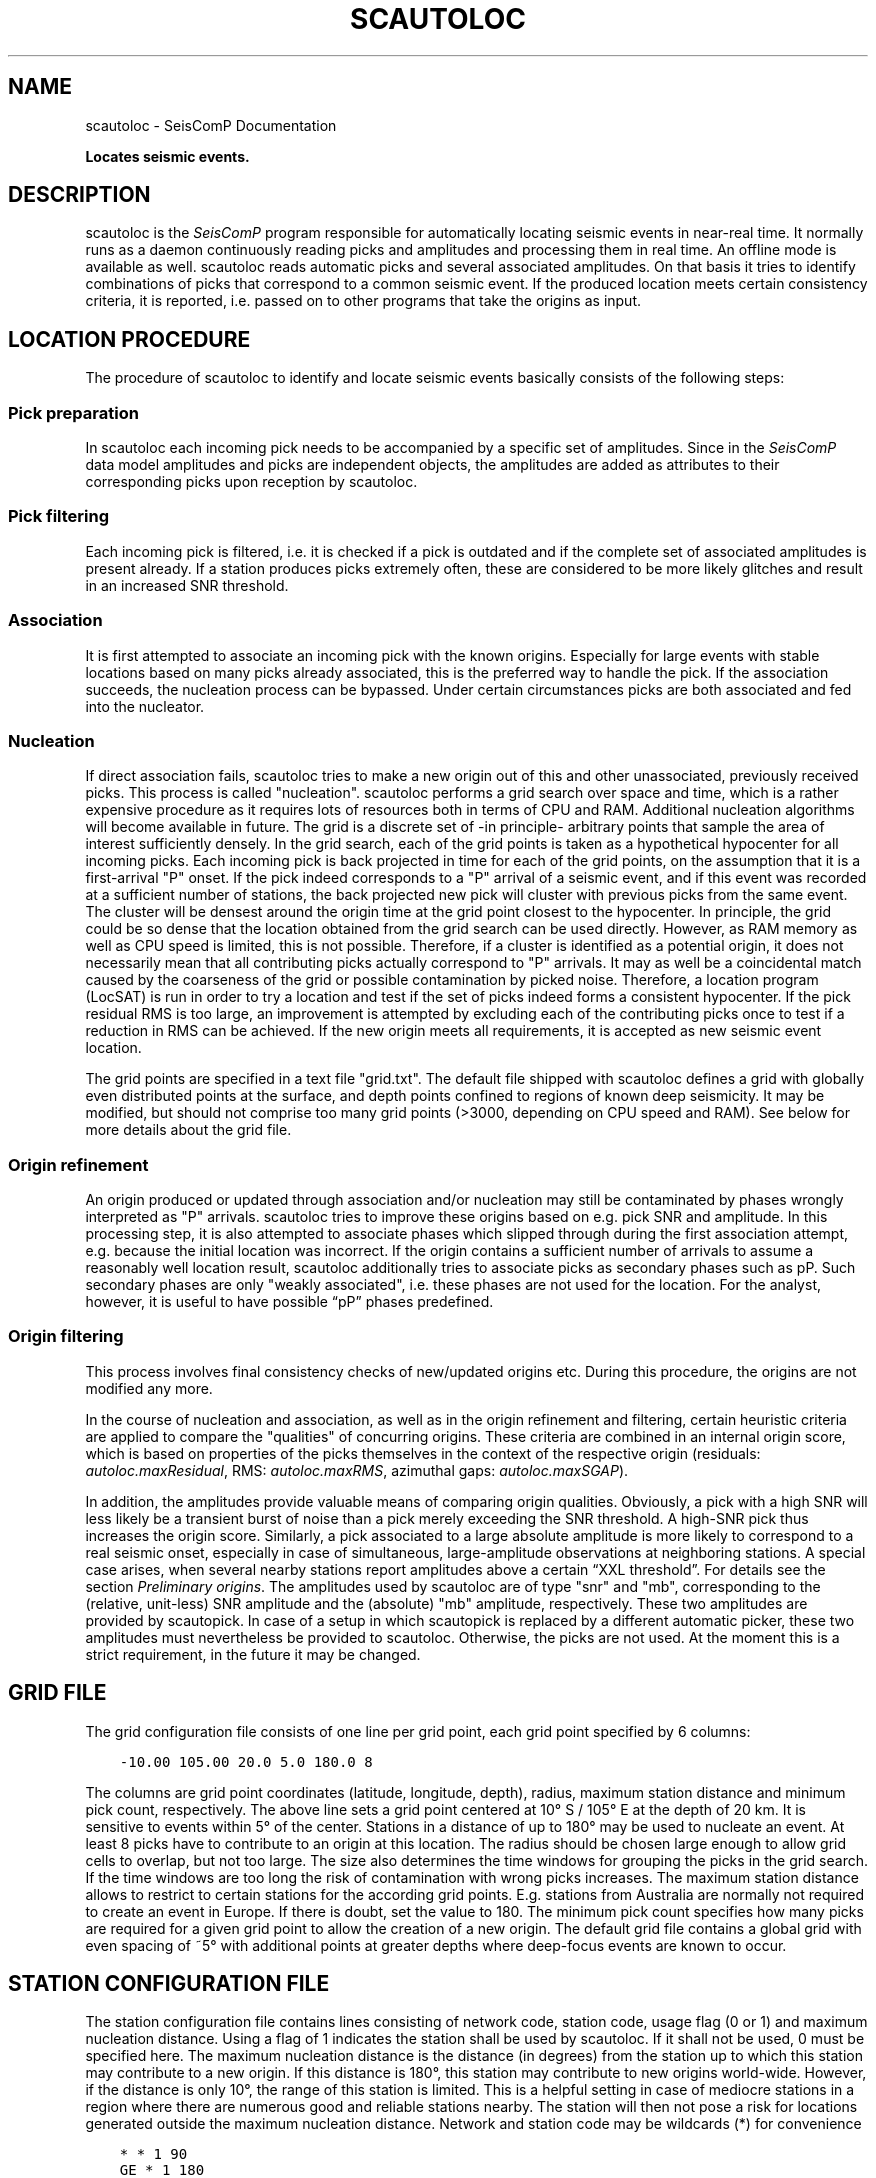 .\" Man page generated from reStructuredText.
.
.TH "SCAUTOLOC" "1" "Jun 01, 2022" "4.10.0" "SeisComP"
.SH NAME
scautoloc \- SeisComP Documentation
.
.nr rst2man-indent-level 0
.
.de1 rstReportMargin
\\$1 \\n[an-margin]
level \\n[rst2man-indent-level]
level margin: \\n[rst2man-indent\\n[rst2man-indent-level]]
-
\\n[rst2man-indent0]
\\n[rst2man-indent1]
\\n[rst2man-indent2]
..
.de1 INDENT
.\" .rstReportMargin pre:
. RS \\$1
. nr rst2man-indent\\n[rst2man-indent-level] \\n[an-margin]
. nr rst2man-indent-level +1
.\" .rstReportMargin post:
..
.de UNINDENT
. RE
.\" indent \\n[an-margin]
.\" old: \\n[rst2man-indent\\n[rst2man-indent-level]]
.nr rst2man-indent-level -1
.\" new: \\n[rst2man-indent\\n[rst2man-indent-level]]
.in \\n[rst2man-indent\\n[rst2man-indent-level]]u
..
.sp
\fBLocates seismic events.\fP
.SH DESCRIPTION
.sp
scautoloc is the \fISeisComP\fP program responsible for automatically locating
seismic events in near\-real time. It normally runs as a daemon continuously
reading picks and amplitudes and processing them in real time. An offline
mode is available as well. scautoloc reads automatic picks and several
associated amplitudes. On that basis it tries to identify combinations of
picks that correspond to a common seismic event. If the produced location
meets certain consistency criteria, it is reported, i.e. passed on to other
programs that take the origins as input.
.SH LOCATION PROCEDURE
.sp
The procedure of scautoloc to identify and locate seismic events basically
consists of the following steps:
.SS Pick preparation
.sp
In scautoloc each incoming pick needs to be accompanied by a specific set
of amplitudes. Since in the \fISeisComP\fP data model amplitudes and picks are
independent objects, the amplitudes are added as attributes to their
corresponding picks upon reception by scautoloc.
.SS Pick filtering
.sp
Each incoming pick is filtered, i.e. it is checked if a pick is outdated
and if the complete set of associated amplitudes is present already. If
a station produces picks extremely often, these are considered to be more
likely glitches and result in an increased SNR threshold.
.SS Association
.sp
It is first attempted to associate an incoming pick with the known origins.
Especially for large events with stable locations based on many picks already
associated, this is the preferred way to handle the pick. If the association
succeeds, the nucleation process can be bypassed. Under certain circumstances
picks are both associated and fed into the nucleator.
.SS Nucleation
.sp
If direct association fails, scautoloc tries to make a new origin out of this
and other unassociated, previously received picks. This process is called
"nucleation". scautoloc performs a grid search over space and time, which is
a rather expensive procedure as it requires lots of resources both in terms
of CPU and RAM. Additional nucleation algorithms will become available in
future. The grid is a discrete set of \-in principle\- arbitrary points that
sample the area of interest sufficiently densely. In the grid search, each
of the grid points is taken as a hypothetical hypocenter for all incoming
picks. Each incoming pick is back projected in time for each of the grid
points, on the assumption that it is a first\-arrival "P" onset. If the pick
indeed corresponds to a "P" arrival of a seismic event, and if this event was
recorded at a sufficient number of stations, the back projected new pick will
cluster with previous picks from the same event. The cluster will be densest
around the origin time at the grid point closest to the hypocenter. In
principle, the grid could be so dense that the location obtained from the
grid search can be used directly. However, as RAM memory as well as CPU speed
is limited, this is not possible. Therefore, if a cluster is identified as a
potential origin, it does not necessarily mean that all contributing picks
actually correspond to "P" arrivals. It may as well be a coincidental match
caused by the coarseness of the grid or possible contamination by picked noise.
Therefore, a location program (LocSAT) is run in order to try a location and
test if the set of picks indeed forms a consistent hypocenter. If the pick
residual RMS is too large, an improvement is attempted by excluding each of
the contributing picks once to test if a reduction in RMS can be achieved.
If the new origin meets all requirements, it is accepted as new seismic event
location.
.sp
The grid points are specified in a text file "grid.txt".
The default file shipped with scautoloc defines a grid with globally even
distributed points at the surface, and depth points confined to regions of
known deep seismicity. It may be modified, but should not comprise too many
grid points (>3000, depending on CPU speed and RAM). See below for more
details about the grid file.
.SS Origin refinement
.sp
An origin produced or updated through association and/or nucleation may still
be contaminated by phases wrongly interpreted as "P" arrivals. scautoloc
tries to improve these origins based on e.g. pick SNR and amplitude. In this
processing step, it is also attempted to associate phases which slipped through
during the first association attempt, e.g. because the initial location was
incorrect. If the origin contains a sufficient number of arrivals to assume
a reasonably well location result, scautoloc additionally tries to associate
picks as secondary phases such as pP\&. Such secondary phases
are only "weakly
associated", i.e. these phases are not used for the location. For the analyst,
however, it is useful to have possible “pP” phases predefined.
.SS Origin filtering
.sp
This process involves final consistency checks of new/updated origins etc.
During this procedure, the origins are not modified any more.
.sp
In the course of nucleation and association, as well as in the origin
refinement and filtering, certain heuristic criteria are applied to compare
the "qualities" of concurring origins. These criteria are combined in an
internal origin score, which is based on properties of the picks themselves
in the context of the respective origin (residuals: \fI\%autoloc.maxResidual\fP,
RMS: \fI\%autoloc.maxRMS\fP, azimuthal gaps: \fI\%autoloc.maxSGAP\fP).
.sp
In addition, the amplitudes provide valuable means of comparing origin
qualities. Obviously, a pick with a high SNR will less likely be a transient
burst of noise than a pick merely exceeding the SNR threshold. A high\-SNR
pick thus increases the origin score. Similarly, a pick associated to a large
absolute amplitude is more likely to correspond to a real seismic onset,
especially in case of simultaneous, large\-amplitude observations at neighboring
stations. A special case arises, when several nearby stations report amplitudes
above a certain “XXL threshold”. For details see the section
\fI\%Preliminary origins\fP\&.
The amplitudes used by scautoloc are of type "snr" and "mb", corresponding
to the (relative, unit\-less) SNR amplitude and the (absolute) "mb" amplitude,
respectively. These two amplitudes are provided by scautopick\&.
In case of a setup in which scautopick is replaced by a different automatic
picker, these two amplitudes must nevertheless be provided to scautoloc.
Otherwise, the picks are not used. At the moment this is a strict requirement,
in the future it may be changed.
.SH GRID FILE
.sp
The grid configuration file consists of one line per grid point, each grid
point specified by 6 columns:
.INDENT 0.0
.INDENT 3.5
.sp
.nf
.ft C
\-10.00 105.00 20.0 5.0 180.0 8
.ft P
.fi
.UNINDENT
.UNINDENT
.sp
The columns are grid point coordinates (latitude, longitude, depth), radius,
maximum station distance and minimum pick count, respectively. The above line
sets a grid point centered at 10° S / 105° E at the depth of 20 km. It is
sensitive to events within 5° of the center. Stations in a distance of up
to 180° may be used to nucleate an event. At least 8 picks have to contribute
to an origin at this location. The radius should be chosen large enough to
allow grid cells to overlap, but not too large. The size also determines the
time windows for grouping the picks in the grid search. If the time windows
are too long the risk of contamination with wrong picks increases. The maximum
station distance allows to restrict to certain stations for the according grid
points. E.g. stations from Australia are normally not required to create an
event in Europe. If there is doubt, set the value to 180. The minimum pick
count specifies how many picks are required for a given grid point to allow
the creation of a new origin. The default grid file contains a global grid
with even spacing of ~5° with additional points at greater depths where
deep\-focus events are known to occur.
.SH STATION CONFIGURATION FILE
.sp
The station configuration file contains lines consisting of network code,
station code, usage flag (0 or 1) and maximum nucleation distance. Using a
flag of 1 indicates the station shall be used by scautoloc. If it shall not
be used, 0 must be specified here. The maximum nucleation distance is the
distance (in degrees) from the station up to which this station may contribute
to a new origin. If this distance is 180°, this station may contribute to new
origins world\-wide. However, if the distance is only 10°, the range of this
station is limited. This is a helpful setting in case of mediocre stations
in a region where there are numerous good and reliable stations nearby. The
station will then not pose a risk for locations generated outside the maximum
nucleation distance. Network and station code may be wildcards (*) for
convenience
.INDENT 0.0
.INDENT 3.5
.sp
.nf
.ft C
* * 1 90
GE * 1 180
GE HLG 1 10
TE RGN 0 10
.ft P
.fi
.UNINDENT
.UNINDENT
.sp
The example above means that all stations from all networks by default can
create new events within 90°. The GE stations can create events at any distance,
except for the rather noisy station HLG in the network GE, which is restricted
to 10°. By setting the 3rd column to 0, TE RGN is ignored.
.SH PRELIMINARY ORIGINS
.sp
Usually, scautoloc will not report origins with less than a certain
number of defining phases (specified by \fI\%autoloc.minPhaseCount\fP),
typically 6\-8 phases, with 6 being the absolute minimum.  However,
in case of potentially dangerous events, it may be desirable to
receive "heads up" alert prior to reaching the minimum phase count,
especially in a tsunami warning context. If very large amplitudes
are registered at a sufficient number of stations, it is possible to
produce preliminary origins (hereafter called XXL events)
based on less than 6 picks.
.sp
Prerequisite is that all these picks have extraordinary large amplitudes of type
\fI\%autoloc.amplTypeAbs\fP and SNR and lie within a
relatively small region. Such picks are hereafter called XXL picks\&.
A pick is internally tagged as “XXL pick” if its
amplitude exceeds a certain threshold (specified by
\fI\%autoloc.xxl.minAmplitude\fP) and has a SNR > \fI\%autoloc.xxl.minSNR\fP\&.
For larger SNR picks with
smaller amplitude can reach the XXL tag, because it is justified to
treat a large\-SNR pick as XXL pick even if its amplitude is somewhat
below the XXL amplitude threshold. The XXL criterion should be
judged as workaround to identify picks which justify the nucleation
of preliminary origins.
.SH LOGGING
.sp
scautoloc produces two kinds of log files in \fB@LOGDIR@:\fP
.INDENT 0.0
.IP \(bu 2
A normal application log file containing the processing and location history.
.IP \(bu 2
An optional pick log.
.UNINDENT
.sp
The pick log contains all received picks with associated amplitudes in a
simple text file, one entry per line. This pick log should always be active
as it allows pick playback for trouble shooting and optimization of scautoloc.
If something did not work as expected, playing back the pick log will provide
a useful way to find the source of the problem without the need of processing
the raw waveforms again. The application log file contains miscellaneous
information in variable format. The format of the entries may change anytime,
so no downstream application should ever depend on it. There are some special
lines, however. These contain certain keywords that allow convenient filtering
of the most important information using grep. These keywords are NEW, UPD and
OUT, for a new, updated and output origin, respectively. They can be used like:
.INDENT 0.0
.INDENT 3.5
.sp
.nf
.ft C
grep \(aq\e(NEW\e\-\-\-UPD\e\-\-\-OUT\e)\(aq ~/.seiscomp/log/scautoloc.log
.ft P
.fi
.UNINDENT
.UNINDENT
.sp
This will extract all lines containing the above keywords, providing a very
simple (and primitive) origin history.
.SH PUBLICATION INTERVAL
.sp
In principle, scautoloc produces a new solution (origin) after each processed
pick. This is desirable at an early stage of an event, when every additional
information may lead to significant improvements. A consolidated solution,
consisting of many (dozens) of picks, on the other hand may not always benefit
greatly from additional picks that usually originate from large distances.
Updates after each pick are therefore unnecessary. It is possible to control
the time interval between subsequent origins reported by scautoloc. The time
interval is a linear function of the number of picks:
.INDENT 0.0
.INDENT 3.5
.sp
.nf
.ft C
Δt = aN + b
.ft P
.fi
.UNINDENT
.UNINDENT
.sp
Setting a = b = 0, then Δt is always zero, meaning there is never a delay in
sending new solutions. This is not desirable. Setting a = 0.5, each pick will
increase the time interval until the next solution will be sent by 0.5s. This
means that scautoloc will wait 10 seconds after an origin with 20 picks is sent.
The values for a and b can be configured by \fI\%autoloc.publicationIntervalTimeSlope\fP
and \fI\%autoloc.publicationIntervalTimeIntercept\fP, respectively.
.SH HOUSEKEEPING
.sp
scautoloc keeps pick objects in memory only for a certain amount of time. This time
span is with respect to pick time and specified in seconds in \fI\%buffer.pickKeep\fP\&.
The default value is 21600
seconds (6 hours). After this time, unassociated picks expire. Newly arriving
picks older than that (e.g. in the case of high data latencies) are ignored.
Origins will live slightly longer, including the picks associated to them. The time
to buffer origins is configured by \fI\%buffer.originKeep\fP\&.
.sp
In a setup where many stations have considerable latencies, e.g. dialup
stations, the expiration times should be chosen long enough to accommodate
late picks. On the other hand, the memory usage for large networks may be a
concern as well. scautoloc periodically cleans up its memory from expired
objects. The time interval between subsequent housekeepings is specified in
\fI\%buffer.cleanupInterval\fP in seconds.
.SH TEST MODE
.sp
In the test mode, scautoloc connects to a messaging server as usual and
receives picks and amplitudes from there, but no results are sent back to
the server. Log files are written as usual. This mode can be used to test
new parameter settings before implementation in the real\-time system. It also
provides a simple way to log picks from a real\-time system to the pick log.
.SH OFFLINE MODE
.sp
scautoloc normally runs as a daemon in the background, continuously reading
picks and amplitudes and processing them in real time. However, scautoloc
may also be operated in offline mode. This is useful for debugging. Offline
mode is activated by adding the command\-line parameter  \-\e\-ep or \-\e\-offline.
When operated in offline mode,
scautoloc will not connect to the messaging. Instead, it reads picks from a
SCML file provided with \-\e\-ep or from standard input in the pick file
format. The station coordinates are read from the inventory in the database or
from the file either defined in \fI\%autoloc.stationLocations\fP or
\-\e\-station\-locations .
.sp
Example for entries in a pick file:
.INDENT 0.0
.INDENT 3.5
.sp
.nf
.ft C
2008\-09\-25 00:20:16.6 SK LIKS EH __ 4.6 196.953 1.1 A [id]
2008\-09\-25 00:20:33.5 SJ BEO BH __ 3.0 479.042 0.9 A [id]
2008\-09\-25 00:21:00.1 CX MNMCX BH __ 21.0 407.358 0.7 A [id]
2008\-09\-25 00:21:02.7 CX HMBCX BH __ 14.7 495.533 0.5 A [id]
2008\-09\-24 20:53:59.9 IA KLI BH __ 3.2 143.752 0.6 A [id]
2008\-09\-25 00:21:04.5 CX PSGCX BH __ 7.1 258.407 0.6 A [id]
2008\-09\-25 00:21:09.5 CX PB01 BH __ 10.1 139.058 0.6 A [id]
2008\-09\-25 00:21:24.0 NU ACON SH __ 4.9 152.910 0.6 A [id]
2008\-09\-25 00:22:09.0 CX PB04 BH __ 9.0 305.960 0.6 A [id]
2008\-09\-25 00:19:13.1 GE BKNI BH __ 3.3 100.523 0.5 A [id]
2008\-09\-25 00:23:47.6 RO IAS BH __ 3.1 206.656 0.3 A [id]
2008\-09\-25 00:09:12.8 GE JAGI BH __ 31.9 1015.304 0.8 A [id]
2008\-09\-25 00:25:10.7 SJ BEO BH __ 3.4 546.364 1.1 A [id]
.ft P
.fi
.UNINDENT
.UNINDENT
.sp
where [id] is a placeholder for the real pick id which has been omitted in this
example.
.sp
\fBNOTE:\fP
.INDENT 0.0
.INDENT 3.5
In the above example some of the picks are not in right order of
time because of data latencies. In offline mode scautoloc will not connect to
the database, in consequence the station coordinates cannot be read from the
database and thus have to be supplied via a file. The station coordinates file
has a simple format with one line per entry, consisting of 5 columns: network
code, station code, latitude, longitude, elevation (in meters), e.g.,
.INDENT 0.0
.INDENT 3.5
.sp
.nf
.ft C
GE APE 37.0689 25.5306 620.0
GE BANI \-4.5330 129.9000 0.0
GE BKB \-1.2558 116.9155 0.0
GE BKNI 0.3500 101.0333 0.0
GE BOAB 12.4493 \-85.6659 381.0
GE CART 37.5868 \-1.0012 65.0
GE CEU 35.8987 \-5.3731 320.0
GE CISI \-7.5557 107.8153 0.0
.ft P
.fi
.UNINDENT
.UNINDENT
.UNINDENT
.UNINDENT
.sp
The location of this file is specified in \fI\%autoloc.stationLocations\fP or on the
command line using \-\e\-station\-locations
.SH HOW TO MAKE SCAUTOPICK AND SCAUTOLOC WORK TOGETHER
.sp
The two main programs in the automatic event detection and location processing
chain, scautopick and \fBscautoloc\fP, only work together if the information needed
by scautoloc can be supplied by scautopick\&. This document explains current
implicit dependencies between these two utilities and is meant as a guide
especially for those who plan to modify or replace one or both of these
utilities by own developments.
.sp
Both scautopick and scautoloc are subject to ongoing developments.
The explanation given below can therefore only be considered a hint, but not
a standard.
.SS Picks
.sp
The data scautoloc works with are primarily seismic phase picks. In addition,
certain amplitudes are used as a kind of quality criterion for the pick, allowing
picks with a higher absolute amplitude or signal\-to\-noise ratio to be given
priority in the processing over weak low\-quality picks.
.sp
Currently scautoloc only processes automatic, 1st\-arrival P picks. Furthermore,
in the current version of scautopick only P picks are produced anyway. It can
therefore be safely assumed by scautoloc that any automatic pick is a P pick
that either has a phaseHint attribute explicitly stating "P" ot the phaseHint
attribute left empty. Automatic picks with a phaseHint other than "P" as well
as any picks not tagged as automatic are currently ignored. It is thus highly
recommended to always set the phaseHint attribute with the appropriate phase
name. There is no restriction regarding the choice of the publicID of the pick.
.sp
Optionally scautoloc performance may be improved by processing certain
amplitudes accompanying the picks. Two kinds of amplitudes may be used together
.INDENT 0.0
.IP \(bu 2
An absolute amplitude like the one used for calculation of the magnitude "mb".
.IP \(bu 2
Relative amplitude like the dimension\-less signal\-to\-noise ratio amplitude "snr".
.UNINDENT
.sp
Neither amplitude is used for magnitude computation by scautoloc. The default
amplitude types used by scautoloc are of type "mb" and "snr". These defaults
can be overridden in \fBscautoloc.cfg\fP:
.INDENT 0.0
.INDENT 3.5
.sp
.nf
.ft C
autoloc.amplTypeSNR = snr
autoloc.amplTypeAbs = mb
.ft P
.fi
.UNINDENT
.UNINDENT
.sp
If for instance an alternate picker implementation doesn\(aqt produce "mb"\-type
absolute amplitude but e.g. "xy", then \fI\%autoloc.amplTypeAbs\fP needs to be set to
"xy" to have them recognized by scautoloc.
.sp
The use of manual picks is controlled by \fI\%autoloc.useManualPicks\fP\&.
.sp
Pick processing may be enabled/disabled according to its author ID.
This is controlled via \fI\%autoloc.authors\fP, which is a
comma\-separated list of author ID\(aqs. In addition to acting as a
whitelist, the order of the author ID\(aqs determines the pick
priority. An author early in the list is given higher priority.
Note: The latter feature is not implemented yet.
.INDENT 0.0
.INDENT 3.5
.sp
.nf
.ft C
autoloc.authors = joeseismologist@screview, student@sctraining, repicker@scaux, scautopick@scmain
.ft P
.fi
.UNINDENT
.UNINDENT
.sp
Currently there \fBmust\fP be an absolute and a relative amplitude for every pick.
However, this requirement will be relaxed in a future version. But currently
scautoloc will always wait until both amplitude have arrived, which results
in an overall processing delay, corresponding to the usually delayed availability
of amplitudes with respect to the corresponding pick. The default absolute
amplitude "mb", for instance, takes a hard\-coded 30\-seconds time interval to
be computed. This length of data thus has to be waited for, plus a little
extra because of the size of the miniSEED records. An alternate picker
implementation could produce a different absolute\-amplitude type than "mb".
That amplitude might be based on a different filter pass band and much shorter
time window than the default "mb" amplitude, thus allowing a significantly
improved processing speed. The choice of amplitude type and time window greatly
depends on the network. For a regional or even global network the 30\-seconds
processing delay won\(aqt play a role, and we need the mb amplitude anyway. Here
the delay of solutions produced by scautoloc is mostly controlled by the seismic
traveltimes. Not so in case of a local or small\-regional network, where the
mb\-type amplitude is of limited value and where a meaningful absolute amplitude
might well be produced with just a second of data and at higher frequencies.
Currently this isn\(aqt possible with scautopick but this issue will be addressed
in a future version.
.SS Manual origins
.sp
Manual origins created e.g. in scolv may be considered for additional
association of picks as controlled by \fI\%autoloc.useManualOrigins\fP\&.
.SH CONFIGURATION
.nf
\fBetc/defaults/global.cfg\fP
\fBetc/defaults/scautoloc.cfg\fP
\fBetc/global.cfg\fP
\fBetc/scautoloc.cfg\fP
\fB~/.seiscomp/global.cfg\fP
\fB~/.seiscomp/scautoloc.cfg\fP
.fi
.sp
.sp
scautoloc inherits global options\&.
.sp
\fBNOTE:\fP
.INDENT 0.0
.INDENT 3.5
\fBlocator.*\fP
\fIDefine parameters of the locator. Only LOCSAT is supported.\fP
.UNINDENT
.UNINDENT
.INDENT 0.0
.TP
.B locator.profile
Type: \fIstring\fP
.sp
The locator profile to use.
Default is \fBiasp91\fP\&.
.UNINDENT
.INDENT 0.0
.TP
.B locator.defaultDepth
Type: \fIdouble\fP
.sp
Unit: \fIkm\fP
.sp
For each location, scautoloc performs checks to test if the
depth estimate is reliable. If the same location quality
(e.g. pick RMS) can be achieved while fixing the depth to
the default depth, the latter is used. This is most often
the case for shallow events with essentially no depth
resolution.
Default is \fB10\fP\&.
.UNINDENT
.INDENT 0.0
.TP
.B locator.minimumDepth
Type: \fIdouble\fP
.sp
Unit: \fIkm\fP
.sp
The locator might converge at a depth of 0 or even negative
depths. This is usually not desired, as 0 km might be
interpreted as indicative of e.g. a quarry blast or another
explosive source. In the case of "too shallow" locations the
minimum depth will be used.
.sp
Note that the minimum depth can also be configured in scolv,
possibly to a different value.
Default is \fB5\fP\&.
.UNINDENT
.sp
\fBNOTE:\fP
.INDENT 0.0
.INDENT 3.5
\fBbuffer.*\fP
\fIControl the buffer of objects.\fP
.UNINDENT
.UNINDENT
.INDENT 0.0
.TP
.B buffer.pickKeep
Type: \fIdouble\fP
.sp
Unit: \fIs\fP
.sp
Time to keep picks in the buffer with respect to pick time, not creation time.
Default is \fB21600\fP\&.
.UNINDENT
.INDENT 0.0
.TP
.B buffer.originKeep
Type: \fIinteger\fP
.sp
Unit: \fIs\fP
.sp
Time to keep origins in buffer.
Default is \fB86400\fP\&.
.UNINDENT
.INDENT 0.0
.TP
.B buffer.cleanupInterval
Type: \fIinteger\fP
.sp
Unit: \fIs\fP
.sp
Clean\-up interval for removing old/unused objects.
Default is \fB3600\fP\&.
.UNINDENT
.sp
\fBNOTE:\fP
.INDENT 0.0
.INDENT 3.5
\fBautoloc.*\fP
\fIDefine parameters for creating and reporting origins.\fP
.UNINDENT
.UNINDENT
.INDENT 0.0
.TP
.B autoloc.maxRMS
Type: \fIdouble\fP
.sp
Unit: \fIs\fP
.sp
Maximum travel\-time RMS for a location to be reported.
Default is \fB3.5\fP\&.
.UNINDENT
.INDENT 0.0
.TP
.B autoloc.maxResidual
Type: \fIdouble\fP
.sp
Unit: \fIs\fP
.sp
Maximum travel\-time residual (unweighted) for a pick at a station to be used.
Default is \fB7.0\fP\&.
.UNINDENT
.INDENT 0.0
.TP
.B autoloc.minPhaseCount
Type: \fIinteger\fP
.sp
Minimum number of phases for reporting origins.
Default is \fB6\fP\&.
.UNINDENT
.INDENT 0.0
.TP
.B autoloc.maxDepth
Type: \fIdouble\fP
.sp
Unit: \fIkm\fP
.sp
Maximum permissible depth for reporting origins.
Default is \fB1000\fP\&.
.UNINDENT
.INDENT 0.0
.TP
.B autoloc.maxSGAP
Type: \fIdouble\fP
.sp
Unit: \fIdeg\fP
.sp
Maximum secondary azimuthal gap for an origin to be reported by.
The secondary gap is the maximum of the sum of 2 station gaps.
.sp
Default: 360 degrees, i.e. no restriction based on this parameter.
Default is \fB360\fP\&.
.UNINDENT
.INDENT 0.0
.TP
.B autoloc.maxStationDistance
Type: \fIdouble\fP
.sp
Unit: \fIdeg\fP
.sp
Maximum epicntral distance to stations for accepting picks.
Default is \fB180\fP\&.
.UNINDENT
.INDENT 0.0
.TP
.B autoloc.minStaCountIgnorePKP
Type: \fIinteger\fP
.sp
If the station count for stations at < 105 degrees distance
exceeds this number, no picks at > 105 degrees will be
used in location. They will be loosely associated, though.
Default is \fB30\fP\&.
.UNINDENT
.INDENT 0.0
.TP
.B autoloc.amplTypeAbs
Type: \fIstring\fP
.sp
If this string is non\-empty, an amplitude obtained from an amplitude
object is used by ... . If this string is "mb", a period
obtained from the amplitude object is also used; if it has some other
value, then 1 [units?] is used. If this string is empty, then the amplitude
is set to 0.5 * thresholdXXL, and 1 [units?] is used for the period.
Default is \fBmb\fP\&.
.UNINDENT
.INDENT 0.0
.TP
.B autoloc.amplTypeSNR
Type: \fIstring\fP
.sp
If this string is non\-empty, it is used to obtain a pick SNR from an
amplitude object. If it is empty, the pick SNR is 10.
Default is \fBsnr\fP\&.
.UNINDENT
.INDENT 0.0
.TP
.B autoloc.grid
Type: \fIpath\fP
.sp
Location of the grid file for nucleating origins.
Default is \fB@DATADIR@/scautoloc/grid.conf\fP\&.
.UNINDENT
.INDENT 0.0
.TP
.B autoloc.stationConfig
Type: \fIpath\fP
.sp
Location of the station configuration file for nucleating origins.
Default is \fB@DATADIR@/scautoloc/station.conf\fP\&.
.UNINDENT
.INDENT 0.0
.TP
.B autoloc.stationLocations
Type: \fIpath\fP
.sp
The station file to be used when in offline mode.
If no file is given the database is used. An example is given
in "@DATADIR@/scautoloc/station\-locations.conf".
.UNINDENT
.INDENT 0.0
.TP
.B autoloc.useManualPicks
Type: \fIboolean\fP
.sp
Receive and process manual phase picks.
Default is \fBfalse\fP\&.
.UNINDENT
.INDENT 0.0
.TP
.B autoloc.useManualOrigins
Type: \fIboolean\fP
.sp
Receive and process manual origins. Manual picks and arrival
weights will be adopted from the manual origin and the processing continues with these.
Origins produced this way by adding incoming automatic picks are nevertheless marked as
automatic origins. But they may contain manual picks (even pP and S picks).
.sp
Add the LOCATION group to connection.subscriptions for receiving manual origins!
.sp
This is an experimental feature relevant only for large regional and global networks,
where results by analysts can be expected before the end
of automatic event processing.
Default is \fBfalse\fP\&.
.UNINDENT
.INDENT 0.0
.TP
.B autoloc.adoptManualDepth
Type: \fIboolean\fP
.sp
Adopt the depth from manual origins. Otherwise the default depth
in locator.defaultDepth is considered.
Default is \fBtrue\fP\&.
.UNINDENT
.INDENT 0.0
.TP
.B autoloc.authors
Type: \fIlist:string\fP
.sp
Pick processing may be enabled/disabled according to the
author ID of a pick. In addition, picks of certain authors
can be prioritized over other authors.
This is the author priority list that controls this behavior.
Its value is a comma\-separated list of author ID\(aqs.
The earlier an author ID appears in the list the higher the
priority it gets.
.UNINDENT
.INDENT 0.0
.TP
.B autoloc.tryDefaultDepth
Type: \fIboolean\fP
.sp
Compare located origin with the origin at the depth given by
locator.defaultDepth. The origin with lower RMS is reported.
Default is \fBtrue\fP\&.
.UNINDENT
.INDENT 0.0
.TP
.B autoloc.publicationIntervalTimeSlope
Type: \fIdouble\fP
.sp
Unit: \fIs/count\fP
.sp
Parameter "a"  in the equation t = aN + b.
t is the time interval between sending updates of an origin.
N is the arrival count of the origin.
Default is \fB0.5\fP\&.
.UNINDENT
.INDENT 0.0
.TP
.B autoloc.publicationIntervalTimeIntercept
Type: \fIdouble\fP
.sp
Unit: \fIs\fP
.sp
Parameter "b" in the equation t = aN + b.
t is the time interval between sending updates of an origin.
N is the arrival count of the origin.
Default is \fB0.\fP\&.
.UNINDENT
.INDENT 0.0
.TP
.B autoloc.pickLogEnable
Type: \fIboolean\fP
.sp
Activate for writing pick log files to "pickLog".
Default is \fBfalse\fP\&.
.UNINDENT
.INDENT 0.0
.TP
.B autoloc.pickLog
Type: \fIstring\fP
.sp
Location of pick log file containing information about received
picks. Activate "pickLogEnable" for writing the files.
Default is \fB@LOGDIR@/autoloc\-picklog\fP\&.
.UNINDENT
.sp
\fBNOTE:\fP
.INDENT 0.0
.INDENT 3.5
\fBautoloc.xxl.*\fP
\fICreate origins from XXL picks. These origins will receive the status "preliminary".\fP
\fIUse with care! Enabling XXL picks may result in frequent fake solutions.\fP
.UNINDENT
.UNINDENT
.INDENT 0.0
.TP
.B autoloc.xxl.enable
Type: \fIboolean\fP
.sp
Picks with exceptionally large amplitudes may be flagged as XXL,
allowing (in future) faster, preliminary "heads\-up" alerts.
.sp
This option enables the feature.
Default is \fBfalse\fP\&.
.UNINDENT
.INDENT 0.0
.TP
.B autoloc.xxl.minAmplitude
Type: \fIdouble\fP
.sp
Minimum amplitude for a pick to be flagged as XXL. The
value corresponds to the amplitude type configured in
autoloc.amplTypeAbs. NOTE that
BOTH minAmplitude and minSNR need to be exceeded!
Default is \fB10000\fP\&.
.UNINDENT
.INDENT 0.0
.TP
.B autoloc.xxl.minSNR
Type: \fIdouble\fP
.sp
Minimum SNR for a pick to be flagged as XXL. NOTE that
BOTH minAmplitude and minSNR need to be exceeded!
Default is \fB8\fP\&.
.UNINDENT
.INDENT 0.0
.TP
.B autoloc.xxl.minPhaseCount
Type: \fIinteger\fP
.sp
Minimum number of XXL picks for forming an origin.
Must be >= 4.
Default is \fB4\fP\&.
.UNINDENT
.INDENT 0.0
.TP
.B autoloc.xxl.maxStationDistance
Type: \fIdouble\fP
.sp
Unit: \fIdeg\fP
.sp
Maximum epicentral distance for accepting XXL picks.
Default is \fB10\fP\&.
.UNINDENT
.INDENT 0.0
.TP
.B autoloc.xxl.maxDepth
Type: \fIdouble\fP
.sp
Unit: \fIkm\fP
.sp
Maximum depth for creating origins based on XXL arrivals.
Default is \fB100\fP\&.
.UNINDENT
.SH COMMAND-LINE
.sp
\fBscautoloc [options]\fP
.SS Generic
.INDENT 0.0
.TP
.B \-h, \-\-help
show help message.
.UNINDENT
.INDENT 0.0
.TP
.B \-V, \-\-version
show version information
.UNINDENT
.INDENT 0.0
.TP
.B \-\-config\-file arg
Use alternative configuration file. When this option is used
the loading of all stages is disabled. Only the given configuration
file is parsed and used. To use another name for the configuration
create a symbolic link of the application or copy it, eg scautopick \-> scautopick2.
.UNINDENT
.INDENT 0.0
.TP
.B \-\-plugins arg
Load given plugins.
.UNINDENT
.INDENT 0.0
.TP
.B \-D, \-\-daemon
Run as daemon. This means the application will fork itself and
doesn\(aqt need to be started with &.
.UNINDENT
.INDENT 0.0
.TP
.B \-\-auto\-shutdown arg
Enable/disable self\-shutdown because a master module shutdown. This only
works when messaging is enabled and the master module sends a shutdown
message (enabled with \-\-start\-stop\-msg for the master module).
.UNINDENT
.INDENT 0.0
.TP
.B \-\-shutdown\-master\-module arg
Sets the name of the master\-module used for auto\-shutdown. This
is the application name of the module actually started. If symlinks
are used then it is the name of the symlinked application.
.UNINDENT
.INDENT 0.0
.TP
.B \-\-shutdown\-master\-username arg
Sets the name of the master\-username of the messaging used for
auto\-shutdown. If "shutdown\-master\-module" is given as well this
parameter is ignored.
.UNINDENT
.SS Verbosity
.INDENT 0.0
.TP
.B \-\-verbosity arg
Verbosity level [0..4]. 0:quiet, 1:error, 2:warning, 3:info, 4:debug
.UNINDENT
.INDENT 0.0
.TP
.B \-v, \-\-v
Increase verbosity level (may be repeated, eg. \-vv)
.UNINDENT
.INDENT 0.0
.TP
.B \-q, \-\-quiet
Quiet mode: no logging output
.UNINDENT
.INDENT 0.0
.TP
.B \-\-component arg
Limits the logging to a certain component. This option can be given more than once.
.UNINDENT
.INDENT 0.0
.TP
.B \-s, \-\-syslog
Use syslog logging back end. The output usually goes to /var/lib/messages.
.UNINDENT
.INDENT 0.0
.TP
.B \-l, \-\-lockfile arg
Path to lock file.
.UNINDENT
.INDENT 0.0
.TP
.B \-\-console arg
Send log output to stdout.
.UNINDENT
.INDENT 0.0
.TP
.B \-\-debug
Debug mode: \-\-verbosity=4 \-\-console=1
.UNINDENT
.INDENT 0.0
.TP
.B \-\-log\-file arg
Use alternative log file.
.UNINDENT
.SS Messaging
.INDENT 0.0
.TP
.B \-u, \-\-user arg
Overrides configuration parameter \fBconnection.username\fP\&.
.UNINDENT
.INDENT 0.0
.TP
.B \-H, \-\-host arg
Overrides configuration parameter \fBconnection.server\fP\&.
.UNINDENT
.INDENT 0.0
.TP
.B \-t, \-\-timeout arg
Overrides configuration parameter \fBconnection.timeout\fP\&.
.UNINDENT
.INDENT 0.0
.TP
.B \-g, \-\-primary\-group arg
Overrides configuration parameter \fBconnection.primaryGroup\fP\&.
.UNINDENT
.INDENT 0.0
.TP
.B \-S, \-\-subscribe\-group arg
A group to subscribe to. This option can be given more than once.
.UNINDENT
.INDENT 0.0
.TP
.B \-\-content\-type arg
Overrides configuration parameter \fBconnection.contentType\fP\&.
.UNINDENT
.INDENT 0.0
.TP
.B \-\-start\-stop\-msg arg
Sets sending of a start\- and a stop message.
.UNINDENT
.SS Database
.INDENT 0.0
.TP
.B \-\-db\-driver\-list
List all supported database drivers.
.UNINDENT
.INDENT 0.0
.TP
.B \-d, \-\-database arg
The database connection string, format: \fI\%service://user:pwd@host/database\fP\&.
"service" is the name of the database driver which can be
queried with "\-\-db\-driver\-list".
.UNINDENT
.INDENT 0.0
.TP
.B \-\-config\-module arg
The configmodule to use.
.UNINDENT
.INDENT 0.0
.TP
.B \-\-inventory\-db arg
Load the inventory from the given database or file, format: [\fI\%service://]location\fP
.UNINDENT
.INDENT 0.0
.TP
.B \-\-db\-disable
Do not use the database at all
.UNINDENT
.SS Mode
.INDENT 0.0
.TP
.B \-\-test
Do not send any object
.UNINDENT
.INDENT 0.0
.TP
.B \-\-offline
Do not connect to a messaging server. Instead a
station\-locations.conf file can be provided. This implies
\-\-test and \-\-playback
.UNINDENT
.INDENT 0.0
.TP
.B \-\-playback
Flush origins immediately without delay.
.UNINDENT
.SS Settings
.INDENT 0.0
.TP
.B \-\-station\-locations arg
The station\-locations.conf file to use when in
offline mode (started with \-\-offline).
If no file is given the database is used.
.UNINDENT
.INDENT 0.0
.TP
.B \-\-station\-config arg
The station configuration file. Examples are in @DATADIR@/scautoloc/
.UNINDENT
.INDENT 0.0
.TP
.B \-\-grid arg
The grid configuration file. Examples are in @DATADIR@/scautoloc/
.UNINDENT
.INDENT 0.0
.TP
.B \-\-pick\-log arg
The pick log file. Providing a file name enables logging picks
even when disabled by configuration.
.UNINDENT
.INDENT 0.0
.TP
.B \-\-default\-depth arg
Default depth for comparison with the depth after locating.
.UNINDENT
.INDENT 0.0
.TP
.B \-\-max\-sgap arg
Maximum secondary azimuthal gap for an origin to be reported by.
The secondary gap is the maximum of the sum of 2 station gaps.
.UNINDENT
.INDENT 0.0
.TP
.B \-\-max\-rms arg
Maximum travel\-time RMS for a location to be reported.
.UNINDENT
.INDENT 0.0
.TP
.B \-\-max\-residual arg
Maximum travel\-time residual (unweighted) for a pick at a station to be used.
.UNINDENT
.INDENT 0.0
.TP
.B \-\-max\-station\-distance arg
Maximum distance of stations to be used
.UNINDENT
.INDENT 0.0
.TP
.B \-\-max\-nucleation\-distance\-default arg
Default maximum distance of stations to be used for nucleating new origins.
.UNINDENT
.INDENT 0.0
.TP
.B \-\-min\-pick\-affinity arg
.UNINDENT
.INDENT 0.0
.TP
.B \-\-min\-phase\-count arg
Minimum number of picks for an origin to be reported.
.UNINDENT
.INDENT 0.0
.TP
.B \-\-min\-score arg
Minimum score for an origin to be reported
.UNINDENT
.INDENT 0.0
.TP
.B \-\-min\-pick\-snr arg
Minimum SNR for a pick to be processed
.UNINDENT
.INDENT 0.0
.TP
.B \-\-threshold\-xxl arg
An amplitude exceeding this threshold will flag the pick as XXL
.UNINDENT
.INDENT 0.0
.TP
.B \-\-min\-phase\-count\-xxl arg
Minimum number of picks for an XXL origin to be reported
.UNINDENT
.INDENT 0.0
.TP
.B \-\-max\-distance\-xxl arg
.UNINDENT
.INDENT 0.0
.TP
.B \-\-min\-sta\-count\-ignore\-pkp arg
Minimum station count for which we ignore PKP phases
.UNINDENT
.INDENT 0.0
.TP
.B \-\-min\-score\-bypass\-nucleator arg
Minimum score at which the nucleator is bypassed
.UNINDENT
.INDENT 0.0
.TP
.B \-\-keep\-events\-timespan arg
The timespan to keep historical events
.UNINDENT
.INDENT 0.0
.TP
.B \-\-cleanup\-interval arg
The object cleanup interval in seconds
.UNINDENT
.INDENT 0.0
.TP
.B \-\-max\-age arg
During cleanup all pick objects older than maxAge (in seconds)
are removed (maxAge == 0 => disable cleanup)
.UNINDENT
.INDENT 0.0
.TP
.B \-\-wakeup\-interval arg
The interval in seconds to check pending operations
.UNINDENT
.INDENT 0.0
.TP
.B \-\-dynamic\-pick\-threshold\-interval arg
The interval in seconds in which to check for extraordinarily
high pick activity, resulting in a dynamically increased
pick threshold
.UNINDENT
.SH AUTHOR
gempa GmbH, GFZ Potsdam
.SH COPYRIGHT
gempa GmbH, GFZ Potsdam
.\" Generated by docutils manpage writer.
.
